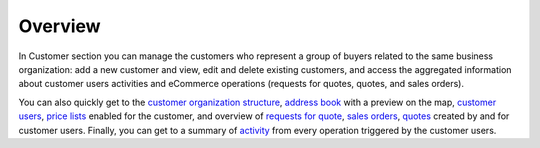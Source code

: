 Overview
========

.. begin


In Customer section you can manage the customers who represent a group of buyers related to the same business organization: add a new customer and view, edit and delete existing customers, and access the aggregated information about customer users activities and eCommerce operations (requests for quotes, quotes, and sales orders).

You can also quickly get to the `customer organization structure </completeReference/Customers/Customers/organize>`_, `address book </shared/common-actions/manage-address-book.html>`_ with a preview on the map, `customer users <Customer Users>`_, `price lists <Price Lists>`_ enabled for the customer, and overview of `requests for quote <Requests for quotes>`_, `sales orders <Orders>`_, `quotes <Quotes>`_ created by and for customer users. Finally, you can get to a summary of `activity <Summary of Activity>`_ from every operation triggered by the customer users.
